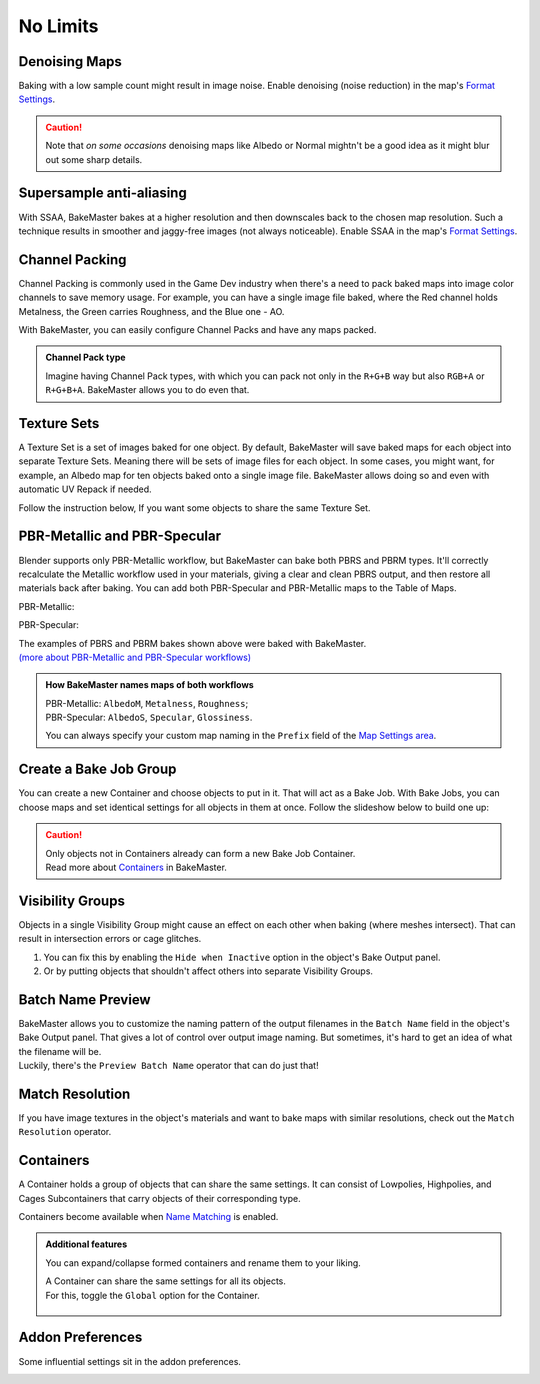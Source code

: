 .. |howtochannelpack| image:: ../../_static/images/pages/advanced/nolimits/howtochannelpack_592x762.gif
    :alt: How to set up a Channel Pack

.. |howtotexset| image:: ../../_static/images/pages/advanced/nolimits/howtotexset_800x908.gif
    :alt: How to set up a Texture Set

.. |howtobakejob| image:: ../../_static/images/pages/advanced/nolimits/howtobakejob_500x700.gif
    :alt: How to set up a Texture Set

.. |batchnamepreview| image:: ../../_static/images/pages/advanced/nolimits/batchnamepreview_450x330.gif
    :alt: Batch Name Preview

.. |matchres| image:: ../../_static/images/pages/advanced/nolimits/matchres_584x466.gif
    :alt: Match Resolution

.. |containers| image:: ../../_static/images/pages/advanced/nolimits/containers_504x684.gif
    :alt: Containers

.. |openaddonprefs| image:: ../../_static/images/pages/advanced/nolimits/openaddonprefs_320x277.gif
    :alt: How to open Addon Preferences

=========
No Limits
=========

Denoising Maps
==============

Baking with a low sample count might result in image noise. Enable denoising (noise reduction) in the map's `Format Settings <../start/maps.html#format-settings>`__.

.. raw:: html

    <div class="content-gallery">
        <div class="content">
            <img src="../../_static/images/pages/advanced/nolimits/0_denoise_aond.png" alt="AO, not denoised">
            <div class="content-description">
                <p>AO fragment,</p>
                <p>not denoised</p>
            </div>
        </div>
        <div class="content">
            <img src="../../_static/images/pages/advanced/nolimits/1_denoise_aod.png" alt="AO, denoised">
            <div class="content-description">
                <p>AO fragment,</p>
                <p>denoised</p>
            </div>
        </div>
    </div>

.. caution:: 
     Note that *on some occasions* denoising maps like Albedo or Normal mightn't be a good idea as it might blur out some sharp details.

.. raw:: html

    <div class="content-gallery">
        <div class="content">
            <img src="../../_static/images/pages/advanced/nolimits/0_denoise_albedond.png" alt="Albedo, not denoised">
            <div class="content-description">
                <p>Albedo fragment,</p>
                <p>not denoised</p>
            </div>
        </div>
        <div class="content">
            <img src="../../_static/images/pages/advanced/nolimits/1_denoise_albedod.png" alt="Albedo, denoised">
            <div class="content-description">
                <p>Albedo fragment,</p>
                <p>denoised</p>
            </div>
        </div>
    </div>

Supersample anti-aliasing
=========================

With SSAA, BakeMaster bakes at a higher resolution and then downscales back to the chosen map resolution. Such a technique results in smoother and jaggy-free images (not always noticeable). Enable SSAA in the map's `Format Settings <../start/maps.html#format-settings>`__.

.. raw:: html

    <div class="content-gallery">
        <div class="content">
            <img src="../../_static/images/pages/advanced/nolimits/0_ssaa_1x1.png" alt="Albedo, not denoised">
            <div class="content-description">
                <p>1K (1024x1024)</p>
                <p>No SSAA</p>
                <p>1s</p>
            </div>
        </div>
        <div class="content">
            <img src="../../_static/images/pages/advanced/nolimits/0_ssaa_2x2.png" alt="Albedo, denoised">
            <div class="content-description">
                <p>1K (1024x1024)</p>
                <p>2x2 SSAA</p>
                <p>3s</p>
            </div>
        </div>
        <div class="content">
            <img src="../../_static/images/pages/advanced/nolimits/0_ssaa_8x8.png" alt="Albedo, denoised">
            <div class="content-description">
                <p>1K (1024x1024)</p>
                <p>8x8 SSAA</p>
                <p>4m</p>
            </div>
        </div>
    </div>

Channel Packing
===============

Channel Packing is commonly used in the Game Dev industry when there's a need to pack baked maps into image color channels to save memory usage. For example, you can have a single image file baked, where the Red channel holds Metalness, the Green carries Roughness, and the Blue one - AO.

.. raw:: html

    <div class="content-gallery">
        <div class="content">
            <img src="../../_static/images/pages/advanced/nolimits/0_chnlp_metal.png" alt="Metalness">
            <div class="content-description">
                <p>Metalness</p>
            </div>
        </div>
        <div class="content">
            <img src="../../_static/images/pages/advanced/nolimits/1_chnlp_rough.png" alt="Roughness">
            <div class="content-description">
                <p>Roughness</p>
            </div>
        </div>
        <div class="content">
            <img src="../../_static/images/pages/advanced/nolimits/2_chnlp_ao.png" alt="AO">
            <div class="content-description">
                <p>AO</p>
            </div>
        </div>
    </div>

.. raw:: html

    <div class="content-gallery">
        <div class="content">
            <img src="../../_static/images/pages/advanced/nolimits/0_chnlp_metalroughao.png" alt="Channel Packed">
            <div class="content-description">
                <p>Channel Packed</p>
                <p>Metalness, Roughness, AO</p>
                <p>R+G+B</p>
            </div>
        </div>
    </div>

With BakeMaster, you can easily configure Channel Packs and have any maps packed.

|howtochannelpack|

.. admonition:: Channel Pack type
    :class: important

    Imagine having Channel Pack types, with which you can pack not only in the ``R+G+B`` way but also ``RGB+A`` or ``R+G+B+A``. BakeMaster allows you to do even that.

    .. raw:: html

        <div class="slideshow" id="slideshow-0">
            <div class="content-wrapper">
                <div class="content row active">
                    <img src="../../_static/images/pages/advanced/nolimits/0_chnlptypes_4.png" alt="R+G+B+A">
                    <div class="slideshow-description">
                        <b>R+G+B+A</b>
                    </div>
                </div>
                <div class="content row">
                    <img src="../../_static/images/pages/advanced/nolimits/1_chnlptypes_2.png" alt="RGB+A">
                    <div class="slideshow-description">
                        <b>RGB+A</b>
                    </div>
                </div>
                <div class="content row">
                    <img src="../../_static/images/pages/advanced/nolimits/2_chnlptypes_3.png" alt="R+G+B">
                    <div class="slideshow-description">
                        <b>R+G+B</b>
                    </div>
                </div>
            </div>
            <div class="footer">
                <a class="prev" onclick="slideshow_setSlideByRelativeId('slideshow-0', -1)" onselectstart="return false">&#10094;</a>
                <div class="controls">
                    <span class="dot active" onclick="slideshow_setSlideByAbsoluteId('slideshow-0', 0)"></span>
                    <span class="dot inactive" onclick="slideshow_setSlideByAbsoluteId('slideshow-0', 1)"></span>
                    <span class="dot inactive" onclick="slideshow_setSlideByAbsoluteId('slideshow-0', 2)"></span>
                </div>
                <a class="next" onclick="slideshow_setSlideByRelativeId('slideshow-0', 1)" onselectstart="return false">&#10095;</a>
            </div>
        </div>

Texture Sets
============

A Texture Set is a set of images baked for one object. By default, BakeMaster will save baked maps for each object into separate Texture Sets. Meaning there will be sets of image files for each object. In some cases, you might want, for example, an Albedo map for ten objects baked onto a single image file. BakeMaster allows doing so and even with automatic UV Repack if needed.

.. raw:: html

    <div class="content-gallery">
        <div class="content">
            <img src="../../_static/images/pages/advanced/nolimits/0_texset_n.png" alt="No Texture Set">
            <div class="content-description">
                <p>Object1, not in a Texture Set</p>
            </div>
        </div>
        <div class="content">
            <img src="../../_static/images/pages/advanced/nolimits/1_texset_n.png" alt="No Texture Set">
            <div class="content-description">
                <p>Object2, not in a Texture Set</p>
            </div>
        </div>
        <div class="content">
            <img src="../../_static/images/pages/advanced/nolimits/2_texset_n.png" alt="No Texture Set">
            <div class="content-description">
                <p>Object3, not in a Texture Set</p>
            </div>
        </div>
    </div>

.. raw:: html

    <div class="content-gallery">
        <div class="content">
            <img src="../../_static/images/pages/advanced/nolimits/0_texset_y.png" alt="Texture Set">
            <div class="content-description">
                <p>All objects in one Texture Set</p>
            </div>
        </div>
    </div>

Follow the instruction below, If you want some objects to share the same Texture Set.

|howtotexset|

PBR-Metallic and PBR-Specular
=============================

Blender supports only PBR-Metallic workflow, but BakeMaster can bake both PBRS and PBRM types. It'll correctly recalculate the Metallic workflow used in your materials, giving a clear and clean PBRS output, and then restore all materials back after baking. You can add both PBR-Specular and PBR-Metallic maps to the Table of Maps.

PBR-Metallic:

.. raw:: html

    <div class="content-gallery">
        <div class="content">
            <img src="../../_static/images/pages/advanced/nolimits/0_pbrm.png" alt="AlbedoM">
            <div class="content-description">
                <p>AlbedoM</p>
            </div>
        </div>
        <div class="content">
            <img src="../../_static/images/pages/advanced/nolimits/1_pbrm.png" alt="Metalness">
            <div class="content-description">
                <p>Metalness</p>
            </div>
        </div>
        <div class="content">
            <img src="../../_static/images/pages/advanced/nolimits/2_pbrm.png" alt="Roughness">
            <div class="content-description">
                <p>Roughness</p>
            </div>
        </div>
    </div>

PBR-Specular:

.. raw:: html

    <div class="content-gallery">
        <div class="content">
            <img src="../../_static/images/pages/advanced/nolimits/0_pbrs.png" alt="AlbedoS">
            <div class="content-description">
                <p>AlbedoS</p>
            </div>
        </div>
        <div class="content">
            <img src="../../_static/images/pages/advanced/nolimits/1_pbrs.png" alt="Specular">
            <div class="content-description">
                <p>Specular</p>
            </div>
        </div>
        <div class="content">
            <img src="../../_static/images/pages/advanced/nolimits/2_pbrs.png" alt="Glossiness">
            <div class="content-description">
                <p>Glossiness</p>
            </div>
        </div>
    </div>

| The examples of PBRS and PBRM bakes shown above were baked with BakeMaster.
| `(more about PBR-Metallic and PBR-Specular workflows) <./improve.html#pbr-metallic-and-pbr-specular>`__

.. admonition:: How BakeMaster names maps of both workflows
    :class: important

    | PBR-Metallic: ``AlbedoM``, ``Metalness``, ``Roughness``;
    | PBR-Specular: ``AlbedoS``, ``Specular``, ``Glossiness``.

    You can always specify your custom map naming in the ``Prefix`` field of the `Map Settings area <../start/maps.html#map-settings>`__.

Create a Bake Job Group
=======================

You can create a new Container and choose objects to put in it. That will act as a Bake Job. With Bake Jobs, you can choose maps and set identical settings for all objects in them at once. Follow the slideshow below to build one up:

|howtobakejob|

.. caution:: 
    | Only objects not in Containers already can form a new Bake Job Container.
    | Read more about `Containers <./nolimits.html#containers>`__ in BakeMaster.

Visibility Groups
=================

Objects in a single Visibility Group might cause an effect on each other when baking (where meshes intersect). That can result in intersection errors or cage glitches.

.. raw:: html

    <div class="content-gallery">
        <div class="content">
            <img src="../../_static/images/pages/advanced/nolimits/1_vg_intersection.png" alt="Intersection">
            <div class="content-description">
                <p>Normal Map, flat area,</p>
                <p>intersection caused by mesh overlapping</p>
            </div>
        </div>
        <div class="content">
            <img src="../../_static/images/pages/advanced/nolimits/0_vg_nointersection.png" alt="No intersection">
            <div class="content-description">
                <p>Normal Map, flat area,</p>
                <p>no issues</p>
            </div>
        </div>
    </div>

1. You can fix this by enabling the ``Hide when Inactive`` option in the object's Bake Output panel.

2. Or by putting objects that shouldn't affect others into separate Visibility Groups.

.. raw:: html

    <div class="slideshow" id="slideshow-3">
        <div class="content-wrapper">
            <div class="content row active">
                <img src="../../_static/images/pages/advanced/nolimits/0_vg_hidewheninactive.png" alt="Hide when inactive">
                <div class="slideshow-description">
                    <b>Hide when inactive</b>
                    <p>If checked, Object's Mesh will not affect any other Objects while baking.</p>
                </div>
            </div>
            <div class="content row">
                <img src="../../_static/images/pages/advanced/nolimits/1_vg_index.png" alt="VG Index">
                <div class="slideshow-description">
                    <b>VG Index</b>
                    <p>Object's Mesh will affect other objects' meshes if their Visibility Group Indexes are equal to the same value. The effect is noticeable in areas where meshes intersect.</p>
                </div>
            </div>
        </div>
        <div class="footer">
            <a class="prev" onclick="slideshow_setSlideByRelativeId('slideshow-3', -1)" onselectstart="return false">&#10094;</a>
            <div class="controls">
                <span class="dot active" onclick="slideshow_setSlideByAbsoluteId('slideshow-3', 0)"></span>
                <span class="dot inactive" onclick="slideshow_setSlideByAbsoluteId('slideshow-3', 1)"></span>
            </div>
            <a class="next" onclick="slideshow_setSlideByRelativeId('slideshow-3', 1)" onselectstart="return false">&#10095;</a>
        </div>
    </div>

Batch Name Preview
==================

| BakeMaster allows you to customize the naming pattern of the output filenames in the ``Batch Name`` field in the object's Bake Output panel. That gives a lot of control over output image naming. But sometimes, it's hard to get an idea of what the filename will be.
| Luckily, there's the ``Preview Batch Name`` operator that can do just that!

|batchnamepreview|

Match Resolution
================

If you have image textures in the object's materials and want to bake maps with similar resolutions, check out the ``Match Resolution`` operator.

|matchres|

Containers
==========

A Container holds a group of objects that can share the same settings. It can consist of Lowpolies, Highpolies, and Cages Subcontainers that carry objects of their corresponding type.

Containers become available when `Name Matching <../start/objects.html#name-matching>`__ is enabled.

.. admonition:: Additional features
    :class: important

    You can expand/collapse formed containers and rename them to your liking.

    |containers|

    | A Container can share the same settings for all its objects.
    | For this, toggle the ``Global`` option for the Container.

        .. raw:: html

            <div class="slideshow" id="slideshow-1">
                <div class="content-wrapper">
                    <div class="content row active">
                        <img src="../../_static/images/pages/advanced/nolimits/0_container_notglobal.png" alt="Not Global">
                        <div class="slideshow-description">
                            <b>Not Global</b>
                            <p>Container is just a holder for objects.</p>
                        </div>
                    </div>
                    <div class="content row">
                        <img src="../../_static/images/pages/advanced/nolimits/1_container_global.png" alt="Global">
                        <div class="slideshow-description">
                            <b>Global</b>
                            <p>All Container's objects inherit its settings.</p>
                        </div>
                    </div>
                </div>
                <div class="footer">
                    <a class="prev" onclick="slideshow_setSlideByRelativeId('slideshow-1', -1)" onselectstart="return false">&#10094;</a>
                    <div class="controls">
                        <span class="dot active" onclick="slideshow_setSlideByAbsoluteId('slideshow-1', 0)"></span>
                        <span class="dot inactive" onclick="slideshow_setSlideByAbsoluteId('slideshow-1', 1)"></span>
                    </div>
                    <a class="next" onclick="slideshow_setSlideByRelativeId('slideshow-1', 1)" onselectstart="return false">&#10095;</a>
                </div>
            </div>

Addon Preferences
=================

Some influential settings sit in the addon preferences.

|openaddonprefs|
   
.. raw:: html

    <div class="slideshow" id="slideshow-2">
        <div class="content-wrapper">
            <div class="content row active">
                <img src="../../_static/images/pages/advanced/nolimits/0_addonprefs_low.png" alt="Lowpoly Tag">
                <div class="slideshow-description">
                    <b>Lowpoly Tag</b>
                    <p>What keyword to search for in the object's name to determine if it's a Lowpoly Object.</p>
                </div>
            </div>
            <div class="content row">
                <img src="../../_static/images/pages/advanced/nolimits/1_addonprefs_high.png" alt="Highpoly Tag">
                <div class="slideshow-description">
                    <b>Highpoly Tag</b>
                    <p>What keyword to search for in the object's name to determine if it's a Highpoly Object.</p>
                </div>
            </div>
            <div class="content row">
                <img src="../../_static/images/pages/advanced/nolimits/2_addonprefs_cage.png" alt="Cage Tag">
                <div class="slideshow-description">
                    <b>Cage Tag</b>
                    <p>What keyword to search for in the object's name to determine if it's a Cage Object.</p>
                </div>
            </div>
            <div class="content row">
                <img src="../../_static/images/pages/advanced/nolimits/3_addonprefs_decal.png" alt="Decal Tag">
                <div class="slideshow-description">
                    <b>Decal Tag</b>
                    <p>What keyword to search for in the object's name to determine if it's a Decal Object.</p>
                </div>
            </div>
            <div class="content row">
                <img src="../../_static/images/pages/advanced/nolimits/4_addonprefs_uvtag.png" alt="UVMap Tag">
                <div class="slideshow-description">
                    <b>UVMap Tag</b>
                    <p>What UVMap name should include for BakeMaster to see it as UVMap for bake. UVMaps with that value in their names will have a higher priority in the Active UVMap setting.</p>
                </div>
            </div>
            <div class="content row">
                <img src="../../_static/images/pages/advanced/nolimits/5_addonprefs_hidenotbaked.png" alt="Hide not baked">
                <div class="slideshow-description">
                    <b>Hide not baked</b>
                    <p>Hide all Objects in the scene that are not proceeded in the bake, so that they do not affect it.</p>
                </div>
            </div>
            <div class="content row">
                <img src="../../_static/images/pages/advanced/nolimits/6_addonprefs_mapsmatchtype.png" alt="Maps Match Type">
                <div class="slideshow-description">
                    <b>Maps Match Type</b>
                    <p>When baking with Texture Sets, this will specify how to determine what maps should be baked onto the same image files. <em>Maps Prefixes</em> - default, match by maps' prefixes, <em>Maps Types</em> - match by maps' types, <em>Both</em> - match maps by both their prefixes and types.</p>
                </div>
            </div>
            <div class="content row">
                <img src="../../_static/images/pages/advanced/nolimits/7_addonprefs_location.png" alt="Addon Location">
                <div class="slideshow-description">
                    <b>Addon Location</b>
                    <p>Where the addon is located.</p>
                </div>
            </div>
            <div class="content row">
                <img src="../../_static/images/pages/advanced/nolimits/8_addonprefs_version.png" alt="Addon Version">
                <div class="slideshow-description">
                    <b>Addon Version</b>
                    <p>BakeMaster version you use.</p>
                </div>
            </div>
        </div>
        <div class="footer">
            <a class="prev" onclick="slideshow_setSlideByRelativeId('slideshow-2', -1)" onselectstart="return false">&#10094;</a>
            <div class="controls">
                <span class="dot active" onclick="slideshow_setSlideByAbsoluteId('slideshow-2', 0)"></span>
                <span class="dot inactive" onclick="slideshow_setSlideByAbsoluteId('slideshow-2', 1)"></span>
                <span class="dot inactive" onclick="slideshow_setSlideByAbsoluteId('slideshow-2', 2)"></span>
                <span class="dot inactive" onclick="slideshow_setSlideByAbsoluteId('slideshow-2', 3)"></span>
                <span class="dot inactive" onclick="slideshow_setSlideByAbsoluteId('slideshow-2', 4)"></span>
                <span class="dot inactive" onclick="slideshow_setSlideByAbsoluteId('slideshow-2', 5)"></span>
                <span class="dot inactive" onclick="slideshow_setSlideByAbsoluteId('slideshow-2', 6)"></span>
                <span class="dot inactive" onclick="slideshow_setSlideByAbsoluteId('slideshow-2', 7)"></span>
                <span class="dot inactive" onclick="slideshow_setSlideByAbsoluteId('slideshow-2', 8)"></span>
            </div>
            <a class="next" onclick="slideshow_setSlideByRelativeId('slideshow-2', 1)" onselectstart="return false">&#10095;</a>
        </div>
    </div>
